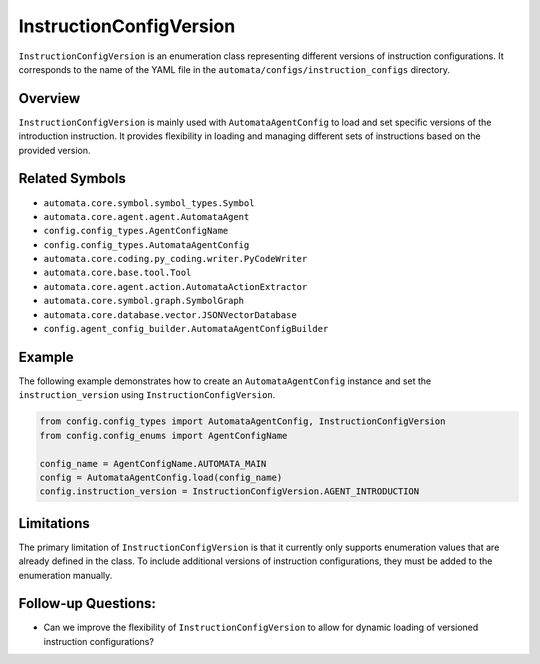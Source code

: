 InstructionConfigVersion
========================

``InstructionConfigVersion`` is an enumeration class representing
different versions of instruction configurations. It corresponds to the
name of the YAML file in the ``automata/configs/instruction_configs``
directory.

Overview
--------

``InstructionConfigVersion`` is mainly used with ``AutomataAgentConfig``
to load and set specific versions of the introduction instruction. It
provides flexibility in loading and managing different sets of
instructions based on the provided version.

Related Symbols
---------------

-  ``automata.core.symbol.symbol_types.Symbol``
-  ``automata.core.agent.agent.AutomataAgent``
-  ``config.config_types.AgentConfigName``
-  ``config.config_types.AutomataAgentConfig``
-  ``automata.core.coding.py_coding.writer.PyCodeWriter``
-  ``automata.core.base.tool.Tool``
-  ``automata.core.agent.action.AutomataActionExtractor``
-  ``automata.core.symbol.graph.SymbolGraph``
-  ``automata.core.database.vector.JSONVectorDatabase``
-  ``config.agent_config_builder.AutomataAgentConfigBuilder``

Example
-------

The following example demonstrates how to create an
``AutomataAgentConfig`` instance and set the ``instruction_version``
using ``InstructionConfigVersion``.

.. code:: python

   from config.config_types import AutomataAgentConfig, InstructionConfigVersion
   from config.config_enums import AgentConfigName

   config_name = AgentConfigName.AUTOMATA_MAIN
   config = AutomataAgentConfig.load(config_name)
   config.instruction_version = InstructionConfigVersion.AGENT_INTRODUCTION

Limitations
-----------

The primary limitation of ``InstructionConfigVersion`` is that it
currently only supports enumeration values that are already defined in
the class. To include additional versions of instruction configurations,
they must be added to the enumeration manually.

Follow-up Questions:
--------------------

-  Can we improve the flexibility of ``InstructionConfigVersion`` to
   allow for dynamic loading of versioned instruction configurations?
